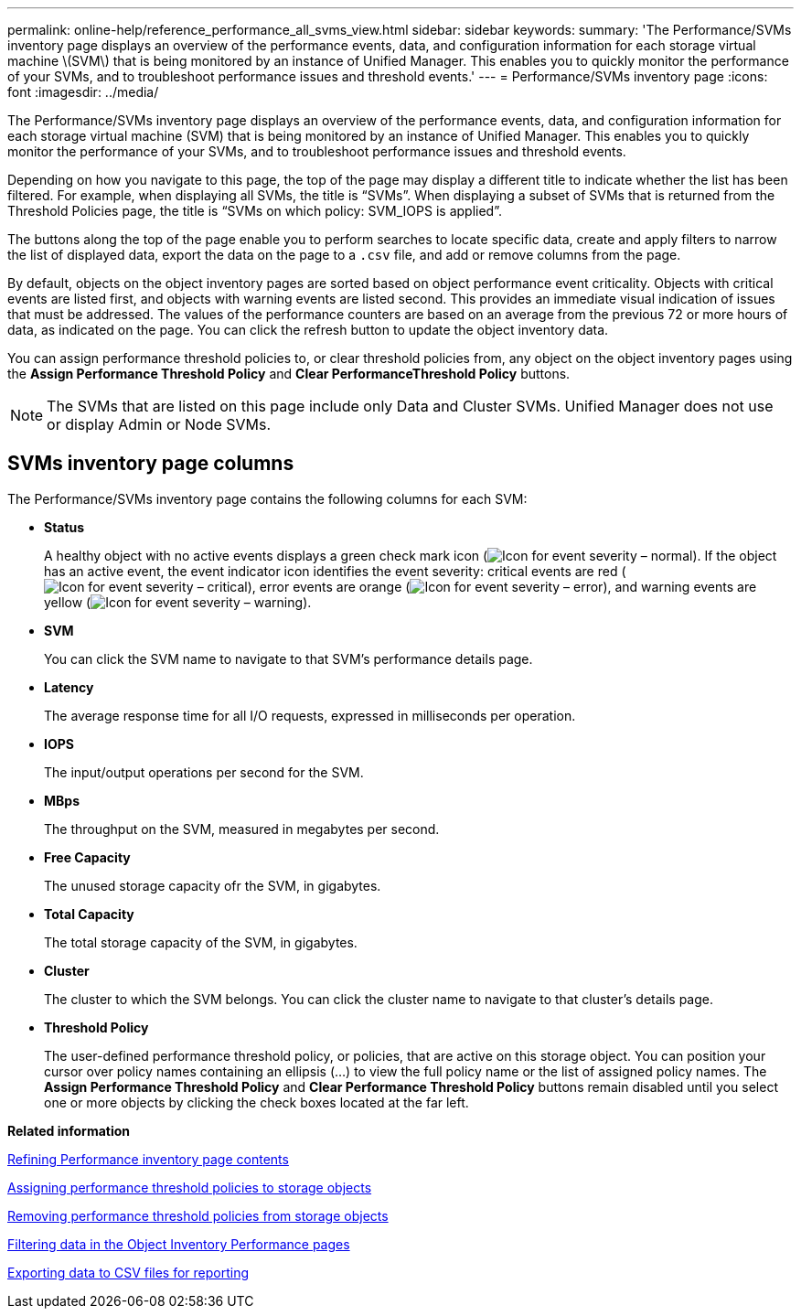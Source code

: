 ---
permalink: online-help/reference_performance_all_svms_view.html
sidebar: sidebar
keywords: 
summary: 'The Performance/SVMs inventory page displays an overview of the performance events, data, and configuration information for each storage virtual machine \(SVM\) that is being monitored by an instance of Unified Manager. This enables you to quickly monitor the performance of your SVMs, and to troubleshoot performance issues and threshold events.'
---
= Performance/SVMs inventory page
:icons: font
:imagesdir: ../media/

[.lead]
The Performance/SVMs inventory page displays an overview of the performance events, data, and configuration information for each storage virtual machine (SVM) that is being monitored by an instance of Unified Manager. This enables you to quickly monitor the performance of your SVMs, and to troubleshoot performance issues and threshold events.

Depending on how you navigate to this page, the top of the page may display a different title to indicate whether the list has been filtered. For example, when displaying all SVMs, the title is "`SVMs`". When displaying a subset of SVMs that is returned from the Threshold Policies page, the title is "`SVMs on which policy: SVM_IOPS is applied`".

The buttons along the top of the page enable you to perform searches to locate specific data, create and apply filters to narrow the list of displayed data, export the data on the page to a `.csv` file, and add or remove columns from the page.

By default, objects on the object inventory pages are sorted based on object performance event criticality. Objects with critical events are listed first, and objects with warning events are listed second. This provides an immediate visual indication of issues that must be addressed. The values of the performance counters are based on an average from the previous 72 or more hours of data, as indicated on the page. You can click the refresh button to update the object inventory data.

You can assign performance threshold policies to, or clear threshold policies from, any object on the object inventory pages using the *Assign Performance Threshold Policy* and *Clear PerformanceThreshold Policy* buttons.

[NOTE]
====
The SVMs that are listed on this page include only Data and Cluster SVMs. Unified Manager does not use or display Admin or Node SVMs.
====

== SVMs inventory page columns

The Performance/SVMs inventory page contains the following columns for each SVM:

* *Status*
+
A healthy object with no active events displays a green check mark icon (image:../media/sev_normal_um60.png[Icon for event severity – normal]). If the object has an active event, the event indicator icon identifies the event severity: critical events are red (image:../media/sev_critical_um60.png[Icon for event severity – critical]), error events are orange (image:../media/sev_error_um60.png[Icon for event severity – error]), and warning events are yellow (image:../media/sev_warning_um60.png[Icon for event severity – warning]).

* *SVM*
+
You can click the SVM name to navigate to that SVM's performance details page.

* *Latency*
+
The average response time for all I/O requests, expressed in milliseconds per operation.

* *IOPS*
+
The input/output operations per second for the SVM.

* *MBps*
+
The throughput on the SVM, measured in megabytes per second.

* *Free Capacity*
+
The unused storage capacity ofr the SVM, in gigabytes.

* *Total Capacity*
+
The total storage capacity of the SVM, in gigabytes.

* *Cluster*
+
The cluster to which the SVM belongs. You can click the cluster name to navigate to that cluster's details page.

* *Threshold Policy*
+
The user-defined performance threshold policy, or policies, that are active on this storage object. You can position your cursor over policy names containing an ellipsis (...) to view the full policy name or the list of assigned policy names. The *Assign Performance Threshold Policy* and *Clear Performance Threshold Policy* buttons remain disabled until you select one or more objects by clicking the check boxes located at the far left.

*Related information*

xref:concept_refining_object_inventory_performance_page_content.adoc[Refining Performance inventory page contents]

xref:task_assigning_performance_threshold_policies_to_storage_objects.adoc[Assigning performance threshold policies to storage objects]

xref:task_removing_performance_threshold_policies_from_storage_objects.adoc[Removing performance threshold policies from storage objects]

xref:task_filtering_on_the_object_inventory_performance_pages.adoc[Filtering data in the Object Inventory Performance pages]

xref:task_exporting_storage_data_as_reports.adoc[Exporting data to CSV files for reporting]
